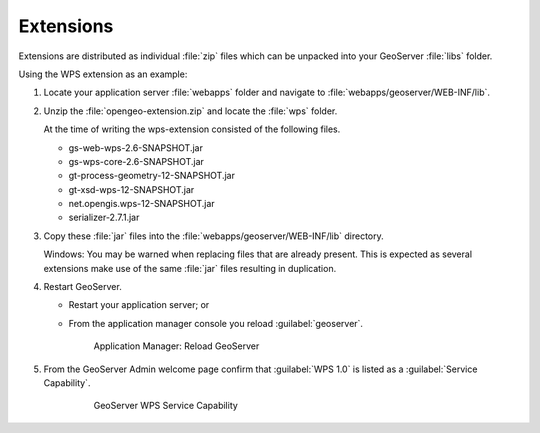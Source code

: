 Extensions
==========

Extensions are distributed as individual :file:`zip` files which can be unpacked into your GeoServer :file:`libs` folder.

Using the WPS extension as an example:

#. Locate your application server :file:`webapps` folder and navigate to :file:`webapps/geoserver/WEB-INF/lib`.

#. Unzip the :file:`opengeo-extension.zip` and locate the :file:`wps` folder.
   
   At the time of writing the wps-extension consisted of the following files.

   * gs-web-wps-2.6-SNAPSHOT.jar
   * gs-wps-core-2.6-SNAPSHOT.jar
   * gt-process-geometry-12-SNAPSHOT.jar
   * gt-xsd-wps-12-SNAPSHOT.jar
   * net.opengis.wps-12-SNAPSHOT.jar
   * serializer-2.7.1.jar
   
#. Copy these :file:`jar` files into the :file:`webapps/geoserver/WEB-INF/lib` directory.
   
   Windows: You may be warned when replacing files that are already present. This is expected as several extensions make use of the same :file:`jar` files resulting in duplication.
  
#. Restart GeoServer.

   * Restart your application server; or
   * From the application manager console you reload :guilabel:`geoserver`.
      
     .. figure:: img/reload.png
        
        Application Manager: Reload GeoServer

#. From the GeoServer Admin welcome page confirm that :guilabel:`WPS 1.0` is listed as a :guilabel:`Service Capability`.
      
     .. figure:: img/wps.png
        
        GeoServer WPS Service Capability